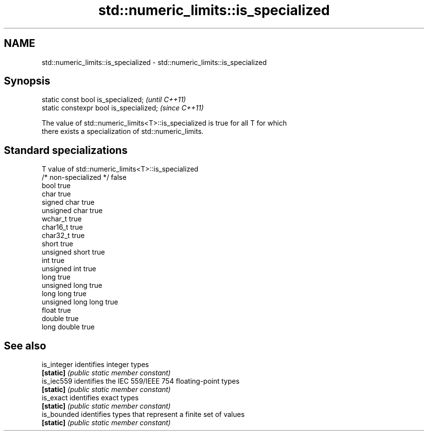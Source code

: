 .TH std::numeric_limits::is_specialized 3 "2018.03.28" "http://cppreference.com" "C++ Standard Libary"
.SH NAME
std::numeric_limits::is_specialized \- std::numeric_limits::is_specialized

.SH Synopsis
   static const bool is_specialized;      \fI(until C++11)\fP
   static constexpr bool is_specialized;  \fI(since C++11)\fP

   The value of std::numeric_limits<T>::is_specialized is true for all T for which
   there exists a specialization of std::numeric_limits.

.SH Standard specializations

   T                     value of std::numeric_limits<T>::is_specialized
   /* non-specialized */ false
   bool                  true
   char                  true
   signed char           true
   unsigned char         true
   wchar_t               true
   char16_t              true
   char32_t              true
   short                 true
   unsigned short        true
   int                   true
   unsigned int          true
   long                  true
   unsigned long         true
   long long             true
   unsigned long long    true
   float                 true
   double                true
   long double           true

.SH See also

   is_integer identifies integer types
   \fB[static]\fP   \fI(public static member constant)\fP
   is_iec559  identifies the IEC 559/IEEE 754 floating-point types
   \fB[static]\fP   \fI(public static member constant)\fP
   is_exact   identifies exact types
   \fB[static]\fP   \fI(public static member constant)\fP
   is_bounded identifies types that represent a finite set of values
   \fB[static]\fP   \fI(public static member constant)\fP
